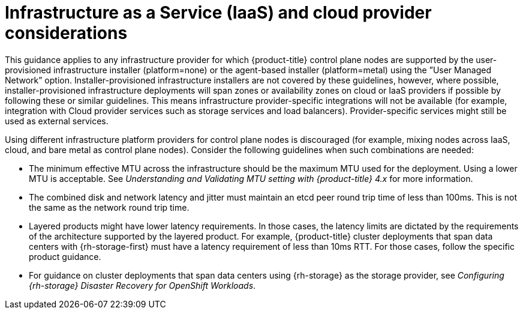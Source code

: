 // Module included in the following assemblies:
//
// * etcd/etcd-guidance-span.adoc

:_mod-docs-content-type: CONCEPT
[id="iaas-cloud-provider-considerations-span_{context}"]
= Infrastructure as a Service (IaaS) and cloud provider considerations

This guidance applies to any infrastructure provider for which {product-title} control plane nodes are supported by the user-provisioned infrastructure installer (platform=none) or the agent-based installer (platform=metal) using the ”User Managed Network” option. Installer-provisioned infrastructure installers are not covered by these guidelines, however, where possible, installer-provisioned infrastructure deployments will span zones or availability zones on cloud or IaaS providers if possible by following these or similar guidelines. This means infrastructure provider-specific integrations will not be available (for example, integration with Cloud provider services such as storage services and load balancers). Provider-specific services might still be used as external services.

Using different infrastructure platform providers for control plane nodes is discouraged (for example, mixing nodes across IaaS, cloud, and bare metal as control plane nodes). Consider the following guidelines when such combinations are needed:

* The minimum effective MTU across the infrastructure should be the maximum MTU used for the deployment. Using a lower MTU is acceptable. See _Understanding and Validating MTU setting with {product-title} 4.x_ for more information.
* The combined disk and network latency and jitter must maintain an etcd peer round trip time of less than 100ms. This is not the same as the network round trip time.
* Layered products might have lower latency requirements. In those cases, the latency limits are dictated by the requirements of the architecture supported by the layered product. For example, {product-title} cluster deployments that span data centers with {rh-storage-first} must have a latency requirement of less than 10ms RTT. For those cases, follow the specific product guidance.
* For guidance on cluster deployments that span data centers using {rh-storage} as the storage provider, see _Configuring {rh-storage} Disaster Recovery for OpenShift Workloads_.